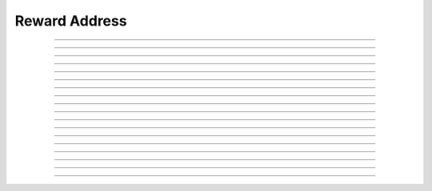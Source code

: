 Reward Address
==========================

.. doxygentypedef:: cardano_reward_address_t

------------

.. doxygenfunction:: cardano_reward_address_from_credentials

------------

.. doxygenfunction:: cardano_reward_address_from_address

------------

.. doxygenfunction:: cardano_reward_address_to_address

------------

.. doxygenfunction:: cardano_reward_address_get_credential

------------

.. doxygenfunction:: cardano_reward_address_from_bytes

------------

.. doxygenfunction:: cardano_reward_address_get_bytes_size

------------

.. doxygenfunction:: cardano_reward_address_get_bytes

------------

.. doxygenfunction:: cardano_reward_address_to_bytes

------------

.. doxygenfunction:: cardano_reward_address_from_bech32

------------

.. doxygenfunction:: cardano_reward_address_get_bech32_size

------------

.. doxygenfunction:: cardano_reward_address_to_bech32

------------

.. doxygenfunction:: cardano_reward_address_get_string

------------

.. doxygenfunction:: cardano_reward_address_get_network_id

------------

.. doxygenfunction:: cardano_reward_address_unref

------------

.. doxygenfunction:: cardano_reward_address_ref

------------

.. doxygenfunction:: cardano_reward_address_refcount

------------

.. doxygenfunction:: cardano_reward_address_set_last_error

------------

.. doxygenfunction:: cardano_reward_address_get_last_error